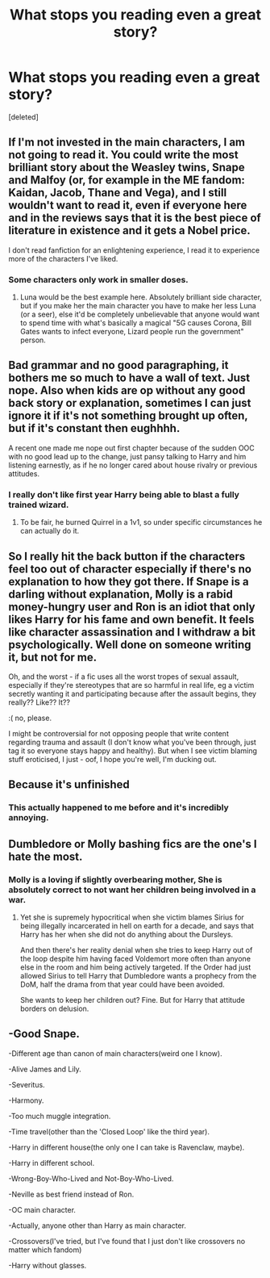 #+TITLE: What stops you reading even a great story?

* What stops you reading even a great story?
:PROPERTIES:
:Score: 3
:DateUnix: 1598781806.0
:DateShort: 2020-Aug-30
:FlairText: Discussion
:END:
[deleted]


** If I'm not invested in the main characters, I am not going to read it. You could write the most brilliant story about the Weasley twins, Snape and Malfoy (or, for example in the ME fandom: Kaidan, Jacob, Thane and Vega), and I still wouldn't want to read it, even if everyone here and in the reviews says that it is the best piece of literature in existence and it gets a Nobel price.

I don't read fanfiction for an enlightening experience, I read it to experience more of the characters I've liked.
:PROPERTIES:
:Author: Hellstrike
:Score: 2
:DateUnix: 1598782423.0
:DateShort: 2020-Aug-30
:END:

*** Some characters only work in smaller doses.
:PROPERTIES:
:Author: TheAncientSun
:Score: 1
:DateUnix: 1598782497.0
:DateShort: 2020-Aug-30
:END:

**** Luna would be the best example here. Absolutely brilliant side character, but if you make her the main character you have to make her less Luna (or a seer), else it'd be completely unbelievable that anyone would want to spend time with what's basically a magical "5G causes Corona, Bill Gates wants to infect everyone, Lizard people run the government" person.
:PROPERTIES:
:Author: Hellstrike
:Score: 2
:DateUnix: 1598783064.0
:DateShort: 2020-Aug-30
:END:


** Bad grammar and no good paragraphing, it bothers me so much to have a wall of text. Just nope. Also when kids are op without any good back story or explanation, sometimes I can just ignore it if it's not something brought up often, but if it's constant then eughhhh.

A recent one made me nope out first chapter because of the sudden OOC with no good lead up to the change, just pansy talking to Harry and him listening earnestly, as if he no longer cared about house rivalry or previous attitudes.
:PROPERTIES:
:Author: NatAliDenton
:Score: 2
:DateUnix: 1598783821.0
:DateShort: 2020-Aug-30
:END:

*** I really don't like first year Harry being able to blast a fully trained wizard.
:PROPERTIES:
:Author: TheAncientSun
:Score: 2
:DateUnix: 1598783877.0
:DateShort: 2020-Aug-30
:END:

**** To be fair, he burned Quirrel in a 1v1, so under specific circumstances he can actually do it.
:PROPERTIES:
:Author: Hellstrike
:Score: 1
:DateUnix: 1598785336.0
:DateShort: 2020-Aug-30
:END:


** So I really hit the back button if the characters feel too out of character especially if there's no explanation to how they got there. If Snape is a darling without explanation, Molly is a rabid money-hungry user and Ron is an idiot that only likes Harry for his fame and own benefit. It feels like character assassination and I withdraw a bit psychologically. Well done on someone writing it, but not for me.

Oh, and the worst - if a fic uses all the worst tropes of sexual assault, especially if they're stereotypes that are so harmful in real life, eg a victim secretly wanting it and participating because after the assault begins, they really?? Like?? It??

:( no, please.

I might be controversial for not opposing people that write content regarding trauma and assault (I don't know what you've been through, just tag it so everyone stays happy and healthy). But when I see victim blaming stuff eroticised, I just - oof, I hope you're well, I'm ducking out.
:PROPERTIES:
:Author: Bumblerina
:Score: 2
:DateUnix: 1598783955.0
:DateShort: 2020-Aug-30
:END:


** Because it's unfinished
:PROPERTIES:
:Author: Pavic412
:Score: 1
:DateUnix: 1598783039.0
:DateShort: 2020-Aug-30
:END:

*** This actually happened to me before and it's incredibly annoying.
:PROPERTIES:
:Author: TheAncientSun
:Score: 1
:DateUnix: 1598783079.0
:DateShort: 2020-Aug-30
:END:


** Dumbledore or Molly bashing fics are the one's I hate the most.
:PROPERTIES:
:Author: Raghavendrar403
:Score: 2
:DateUnix: 1598783816.0
:DateShort: 2020-Aug-30
:END:

*** Molly is a loving if slightly overbearing mother, She is absolutely correct to not want her children being involved in a war.
:PROPERTIES:
:Author: TheAncientSun
:Score: 1
:DateUnix: 1598783934.0
:DateShort: 2020-Aug-30
:END:

**** Yet she is supremely hypocritical when she victim blames Sirius for being illegally incarcerated in hell on earth for a decade, and says that Harry has her when she did not do anything about the Dursleys.

And then there's her reality denial when she tries to keep Harry out of the loop despite him having faced Voldemort more often than anyone else in the room and him being actively targeted. If the Order had just allowed Sirius to tell Harry that Dumbledore wants a prophecy from the DoM, half the drama from that year could have been avoided.

She wants to keep her children out? Fine. But for Harry that attitude borders on delusion.
:PROPERTIES:
:Author: Hellstrike
:Score: 2
:DateUnix: 1598785287.0
:DateShort: 2020-Aug-30
:END:


** -Good Snape.

-Different age than canon of main characters(weird one I know).

-Alive James and Lily.

-Severitus.

-Harmony.

-Too much muggle integration.

-Time travel(other than the 'Closed Loop' like the third year).

-Harry in different house(the only one I can take is Ravenclaw, maybe).

-Harry in different school.

-Wrong-Boy-Who-Lived and Not-Boy-Who-Lived.

-Neville as best friend instead of Ron.

-OC main character.

-Actually, anyone other than Harry as main character.

-Crossovers(I've tried, but I've found that I just don't like crossovers no matter which fandom)

-Harry without glasses.
:PROPERTIES:
:Author: usernamesaretaken3
:Score: 1
:DateUnix: 1598789923.0
:DateShort: 2020-Aug-30
:END:
